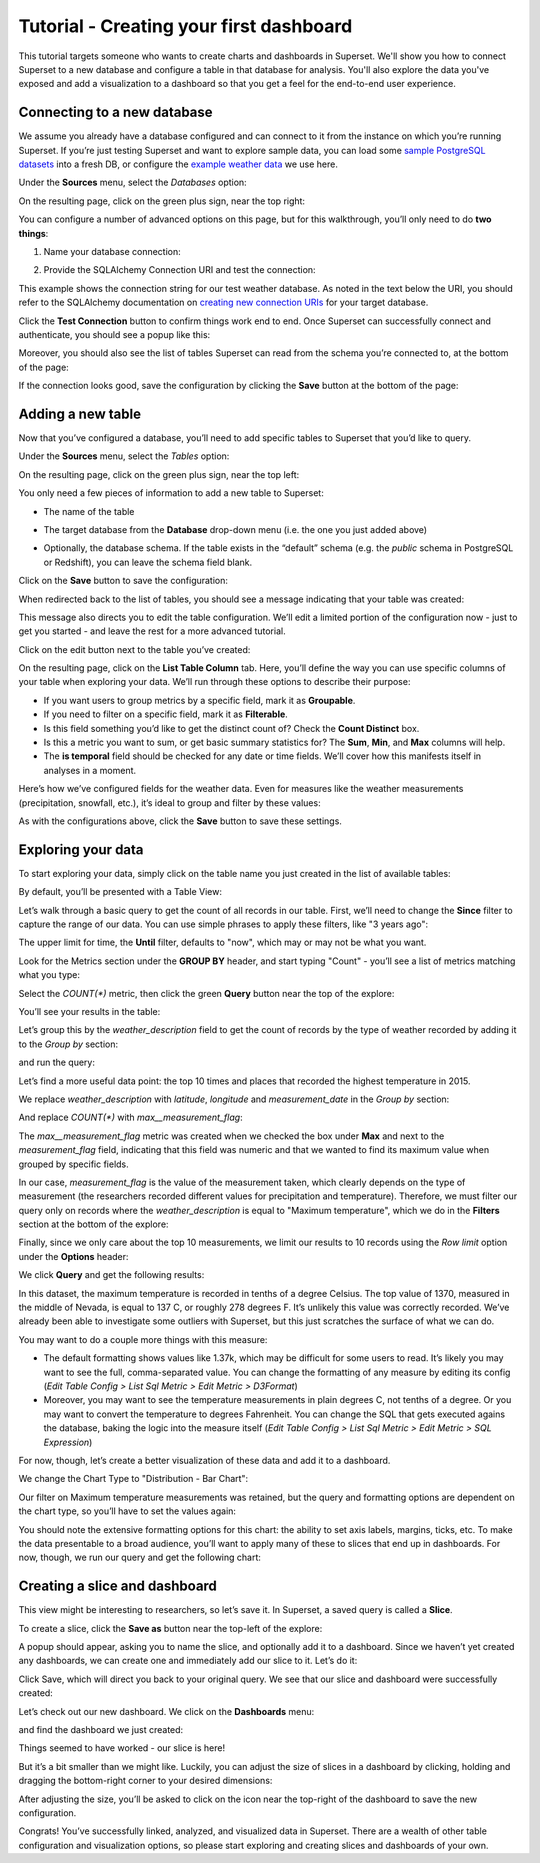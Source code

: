 Tutorial - Creating your first dashboard
========================================

This tutorial targets someone who wants to create charts and dashboards
in Superset. We'll show you how to connect Superset
to a new database and configure a table in that database for analysis. You'll
also explore the data you've exposed and add a visualization to a dashboard
so that you get a feel for the end-to-end user experience.

Connecting to a new database
----------------------------

We assume you already have a database configured and can connect to it from the 
instance on which you’re running Superset. If you’re just testing Superset and
want to explore sample data, you can load some
`sample PostgreSQL datasets <https://wiki.postgresql.org/wiki/Sample_Databases>`_
into a fresh DB, or configure the
`example weather data <https://github.com/dylburger/noaa-ghcn-weather-data>`_
we use here.

Under the **Sources** menu, select the *Databases* option:

.. image:: ../superset/assets/images/tutorial/tutorial_01_sources_database.png
   :scale: 70%

On the resulting page, click on the green plus sign, near the top right:

.. image:: ../superset/assets/images/tutorial/tutorial_02_add_database.png
   :scale: 70%

You can configure a number of advanced options on this page, but for 
this walkthrough, you’ll only need to do **two things**:

1. Name your database connection:

.. image:: ../superset/assets/images/tutorial/tutorial_03_database_name.png
   :scale: 70%

2. Provide the SQLAlchemy Connection URI and test the connection:

.. image:: ../superset/assets/images/tutorial/tutorial_04_sqlalchemy_connection_string.png
   :scale: 70%

This example shows the connection string for our test weather database. 
As noted in the text below the URI, you should refer to the SQLAlchemy 
documentation on 
`creating new connection URIs <http://docs.sqlalchemy.org/en/rel_1_0/core/engines.html#database-urls>`_
for your target database.

Click the **Test Connection** button to confirm things work end to end. 
Once Superset can successfully connect and authenticate, you should see 
a popup like this:

.. image:: ../superset/assets/images/tutorial/tutorial_05_connection_popup.png
   :scale: 50%

Moreover, you should also see the list of tables Superset can read from 
the schema you’re connected to, at the bottom of the page:

.. image:: ../superset/assets/images/tutorial/tutorial_06_list_of_tables.png
   :scale: 70%

If the connection looks good, save the configuration by clicking the **Save** 
button at the bottom of the page:

.. image:: ../superset/assets/images/tutorial/tutorial_07_save_button.png
   :scale: 70%

Adding a new table
------------------

Now that you’ve configured a database, you’ll need to add specific tables 
to Superset that you’d like to query.

Under the **Sources** menu, select the *Tables* option:

.. image:: ../superset/assets/images/tutorial/tutorial_08_sources_tables.png
   :scale: 70%

On the resulting page, click on the green plus sign, near the top left:

.. image:: ../superset/assets/images/tutorial/tutorial_09_add_new_table.png
   :scale: 70%

You only need a few pieces of information to add a new table to Superset:

* The name of the table

.. image:: ../superset/assets/images/tutorial/tutorial_10_table_name.png
   :scale: 70%

* The target database from the **Database** drop-down menu (i.e. the one 
  you just added above)

.. image:: ../superset/assets/images/tutorial/tutorial_11_choose_db.png
   :scale: 70%

* Optionally, the database schema. If the table exists in the “default” schema 
  (e.g. the *public* schema in PostgreSQL or Redshift), you can leave the schema 
  field blank.

Click on the **Save** button to save the configuration:

.. image:: ../superset/assets/images/tutorial/tutorial_07_save_button.png
   :scale: 70%

When redirected back to the list of tables, you should see a message indicating 
that your table was created:

.. image:: ../superset/assets/images/tutorial/tutorial_12_table_creation_success_msg.png
   :scale: 70%

This message also directs you to edit the table configuration. We’ll edit a limited 
portion of the configuration now - just to get you started - and leave the rest for 
a more advanced tutorial.

Click on the edit button next to the table you’ve created:

.. image:: ../superset/assets/images/tutorial/tutorial_13_edit_table_config.png
   :scale: 70%

On the resulting page, click on the **List Table Column** tab. Here, you’ll define the 
way you can use specific columns of your table when exploring your data. We’ll run 
through these options to describe their purpose:

* If you want users to group metrics by a specific field, mark it as **Groupable**.
* If you need to filter on a specific field, mark it as **Filterable**.
* Is this field something you’d like to get the distinct count of? Check the **Count 
  Distinct** box.
* Is this a metric you want to sum, or get basic summary statistics for? The **Sum**, 
  **Min**, and **Max** columns will help.
* The **is temporal** field should be checked for any date or time fields. We’ll cover 
  how this manifests itself in analyses in a moment.

Here’s how we’ve configured fields for the weather data. Even for measures like the 
weather measurements (precipitation, snowfall, etc.), it’s ideal to group and filter 
by these values:

.. image:: ../superset/assets/images/tutorial/tutorial_14_field_config.png

As with the configurations above, click the **Save** button to save these settings.

Exploring your data
-------------------

To start exploring your data, simply click on the table name you just created in 
the list of available tables:

.. image:: ../superset/assets/images/tutorial/tutorial_15_click_table_name.png

By default, you’ll be presented with a Table View:

.. image:: ../superset/assets/images/tutorial/tutorial_16_datasource_chart_type.png

Let’s walk through a basic query to get the count of all records in our table. 
First, we’ll need to change the **Since** filter to capture the range of our data. 
You can use simple phrases to apply these filters, like "3 years ago":

.. image:: ../superset/assets/images/tutorial/tutorial_17_choose_time_range.png

The upper limit for time, the **Until** filter, defaults to "now", which may or may 
not be what you want.

Look for the Metrics section under the **GROUP BY** header, and start typing "Count" 
- you’ll see a list of metrics matching what you type:

.. image:: ../superset/assets/images/tutorial/tutorial_18_choose_metric.png

Select the *COUNT(\*)* metric, then click the green **Query** button near the top 
of the explore:

.. image:: ../superset/assets/images/tutorial/tutorial_19_click_query.png

You’ll see your results in the table:

.. image:: ../superset/assets/images/tutorial/tutorial_20_count_star_result.png

Let’s group this by the *weather_description* field to get the count of records by 
the type of weather recorded by adding it to the *Group by* section:

.. image:: ../superset/assets/images/tutorial/tutorial_21_group_by.png

and run the query:

.. image:: ../superset/assets/images/tutorial/tutorial_22_group_by_result.png

Let’s find a more useful data point: the top 10 times and places that recorded the 
highest temperature in 2015.

We replace *weather_description* with *latitude*, *longitude* and *measurement_date* in the 
*Group by* section:

.. image:: ../superset/assets/images/tutorial/tutorial_23_group_by_more_dimensions.png

And replace *COUNT(\*)* with *max__measurement_flag*:

.. image:: ../superset/assets/images/tutorial/tutorial_24_max_metric.png

The *max__measurement_flag* metric was created when we checked the box under **Max** and 
next to the *measurement_flag* field, indicating that this field was numeric and that 
we wanted to find its maximum value when grouped by specific fields.

In our case, *measurement_flag* is the value of the measurement taken, which clearly 
depends on the type of measurement (the researchers recorded different values for 
precipitation and temperature). Therefore, we must filter our query only on records 
where the *weather_description* is equal to "Maximum temperature", which we do in 
the **Filters** section at the bottom of the explore:

.. image:: ../superset/assets/images/tutorial/tutorial_25_max_temp_filter.png

Finally, since we only care about the top 10 measurements, we limit our results to 
10 records using the *Row limit* option under the **Options** header:

.. image:: ../superset/assets/images/tutorial/tutorial_26_row_limit.png

We click **Query** and get the following results:

.. image:: ../superset/assets/images/tutorial/tutorial_27_top_10_max_temps.png

In this dataset, the maximum temperature is recorded in tenths of a degree Celsius. 
The top value of 1370, measured in the middle of Nevada, is equal to 137 C, or roughly 
278 degrees F. It’s unlikely this value was correctly recorded. We’ve already been able 
to investigate some outliers with Superset, but this just scratches the surface of what 
we can do.

You may want to do a couple more things with this measure:

* The default formatting shows values like 1.37k, which may be difficult for some 
  users to read. It’s likely you may want to see the full, comma-separated value. 
  You can change the formatting of any measure by editing its config (*Edit Table 
  Config > List Sql Metric > Edit Metric > D3Format*)
* Moreover, you may want to see the temperature measurements in plain degrees C, 
  not tenths of a degree. Or you may want to convert the temperature to degrees 
  Fahrenheit. You can change the SQL that gets executed agains the database, baking 
  the logic into the measure itself (*Edit Table Config > List Sql Metric > Edit 
  Metric > SQL Expression*)

For now, though, let’s create a better visualization of these data and add it to 
a dashboard.

We change the Chart Type to "Distribution - Bar Chart":

.. image:: ../superset/assets/images/tutorial/tutorial_28_bar_chart.png

Our filter on Maximum temperature measurements was retained, but the query and 
formatting options are dependent on the chart type, so you’ll have to set the 
values again:

.. image:: ../superset/assets/images/tutorial/tutorial_29_bar_chart_series_metrics.png

You should note the extensive formatting options for this chart: the ability to 
set axis labels, margins, ticks, etc. To make the data presentable to a broad 
audience, you’ll want to apply many of these to slices that end up in dashboards. 
For now, though, we run our query and get the following chart:

.. image:: ../superset/assets/images/tutorial/tutorial_30_bar_chart_results.png
   :scale: 70%

Creating a slice and dashboard
------------------------------

This view might be interesting to researchers, so let’s save it. In Superset, 
a saved query is called a **Slice**. 

To create a slice, click the **Save as** button near the top-left of the 
explore:

.. image:: ../superset/assets/images/tutorial/tutorial_19_click_query.png

A popup should appear, asking you to name the slice, and optionally add it to a 
dashboard. Since we haven’t yet created any dashboards, we can create one and 
immediately add our slice to it. Let’s do it:

.. image:: ../superset/assets/images/tutorial/tutorial_31_save_slice_to_dashboard.png
   :scale: 70%

Click Save, which will direct you back to your original query. We see that 
our slice and dashboard were successfully created:

.. image:: ../superset/assets/images/tutorial/tutorial_32_save_slice_confirmation.png
   :scale: 70%

Let’s check out our new dashboard. We click on the **Dashboards** menu:

.. image:: ../superset/assets/images/tutorial/tutorial_33_dashboard.png

and find the dashboard we just created:

.. image:: ../superset/assets/images/tutorial/tutorial_34_weather_dashboard.png

Things seemed to have worked - our slice is here!

.. image:: ../superset/assets/images/tutorial/tutorial_35_slice_on_dashboard.png
   :scale: 70%

But it’s a bit smaller than we might like. Luckily, you can adjust the size 
of slices in a dashboard by clicking, holding and dragging the bottom-right 
corner to your desired dimensions:

.. image:: ../superset/assets/images/tutorial/tutorial_36_adjust_dimensions.gif
   :scale: 120%

After adjusting the size, you’ll be asked to click on the icon near the 
top-right of the dashboard to save the new configuration.

Congrats! You’ve successfully linked, analyzed, and visualized data in Superset. 
There are a wealth of other table configuration and visualization options, so 
please start exploring and creating slices and dashboards of your own.
